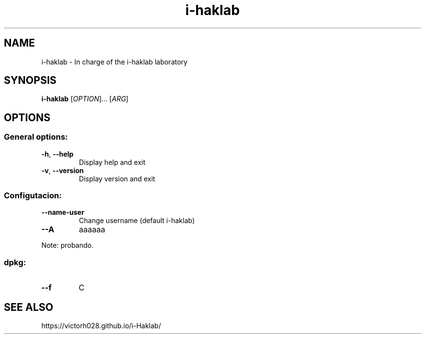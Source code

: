.TH i-haklab 1 "Dec 2023" "" "General Commands Manual"
.nh
.ad l
.
.SH NAME
.
i-haklab \- In charge of the i-haklab laboratory
.
.SH SYNOPSIS
.
.B i-haklab
.RI [ OPTION ]...\&
.RI [ ARG ]
.
.SH OPTIONS
.
.SS General options:
.
.TP
.BR -h ", " --help
Display help and exit
.
.TP
.BR -v ", " --version
Display version and exit
.
.SS Configutacion:
.
.TP
.B --name-user
Change username (default i-haklab)
.
.TP
.B --A
aaaaaa
.
.PP
Note: probando.
.
.SS dpkg:
.
.TP
.B --f
C
.
.SH SEE ALSO
.
https://victorh028.github.io/i-Haklab/
.
